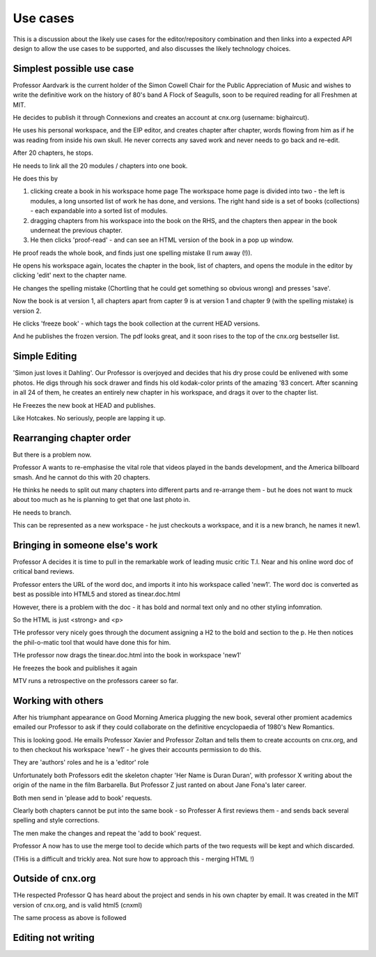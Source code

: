 =========
Use cases
=========

This is a discussion about the likely use cases for the
editor/repository combination and then links into a expected API
design to allow the use cases to be supported, and also discusses the
likely technology choices.


Simplest possible use case
--------------------------

Professor Aardvark is the current holder of the Simon Cowell Chair for
the Public Appreciation of Music and wishes to write the definitive
work on the history of 80's band A Flock of Seagulls, soon to be
required reading for all Freshmen at MIT.

He decides to publish it through Connexions and creates an account at
cnx.org (username: bighaircut).

He uses his personal workspace, and the EIP editor, and creates
chapter after chapter, words flowing from him as if he was reading
from inside his own skull.  He never corrects any saved work and never
needs to go back and re-edit.

After 20 chapters, he stops.  

He needs to link all the 20 modules / chapters into one book.

He does this by 

1. clicking create a book in his workspace home page
   The workspace home page is divided into two - the left is modules, a 
   long unsorted list of work he has done, and versions.
   The right hand side is a set of books (collections) - each expandable 
   into a sorted list of modules.

2. dragging chapters from his workspace into the book on the RHS, and the chapters then appear in the book underneat the previous chapter.

3. He then clicks 'proof-read' - and can see an HTML version of the book in a pop up window.


He proof reads the whole book, and finds just one spelling mistake (I
rum away (!)).

He opens his workspace again, locates the chapter in the book, list of chapters, and opens the module in the editor by clicking 'edit' next to the chapter name. 

He changes the spelling mistake (Chortling that he could get something so obvious wrong) and presses 'save'.

Now the book is at version 1, all chapters apart from capter 9 is at version 1 and chapter 9 (with the spelling mistake) is version 2.

He clicks 'freeze book' - which tags the book collection at the current HEAD versions.

And he publishes the frozen version.  The pdf looks great, and it soon rises to the top of the cnx.org bestseller list.

Simple Editing
--------------

'Simon just loves it Dahling'.  Our Professor is overjoyed and decides
that his dry prose could be enlivened with some photos.  He digs through his sock drawer and finds his old kodak-color prints of the amazing '83 concert. 
After scanning in all 24 of them, he creates an entirely new chapter in his workspace, and drags it over to the chapter list.

He Freezes the new book at HEAD and publishes.

Like Hotcakes.  No seriously, people are lapping it up.


Rearranging chapter order
-------------------------

But there is a problem now.  

Professor A wants to re-emphasise the vital role that videos played in
the bands development, and the America billboard smash.  And he cannot
do this with 20 chapters.

He thinks he needs to split out many chapters into different parts and
re-arrange them - but he does not want to muck about too much as he is
planning to get that one last photo in.

He needs to branch.

This can be represented as a new workspace - he just checkouts a workspace,
and it is a new branch, he names it new1.



Bringing in someone else's work
-------------------------------

Professor A decides it is time to pull in the remarkable work of 
leading music critic T.I. Near and his online word doc of critical band reviews.

Professor enters the URL of the word doc, and imports it into his workspace
called 'new1'.  The word doc is converted as best as possible into HTML5 and stored as tinear.doc.html

However, there is a problem with the doc - it has bold and normal text only and no other styling infomration.

So the HTML is just <strong> and <p>

THe professor very nicely goes through the document assigning a H2 to the bold and section to the p.  He then notices the phil-o-matic tool that would have done this for him.

THe professor now drags the tinear.doc.html into the book in workspace 'new1'

He freezes the book and puiblishes it again

MTV runs a retrospective on the professors career so far.

Working with others
-------------------

After his triumphant appearance on Good Morning America plugging the
new book, several other promient academics emailed our Professor to
ask if they could collaborate on the definitive encyclopaedia 
of 1980's New Romantics.


This is looking good.  He emails Professor Xavier and Professor Zoltan 
and tells them to create accounts on cnx.org, and to then checkout his workspace 'new1' - he gives their accounts permission to do this.

They are 'authors' roles and he is a 'editor' role


Unfortunately both Professors edit the skeleton chapter 'Her Name is Duran Duran', with professor X writing about the origin of the name in the film Barbarella.  But Professor Z just ranted on about Jane Fona's later career.

Both men send in 'please add to book' requests.

Clearly both chapters cannot be put into the same book - so Professer A first
reviews them - and sends back several spelling and style corrections.

The men make the changes and repeat the 'add to book' request.

Professor A now has to use the merge tool to decide which parts of the
two requests will be kept and which discarded.

(THis is a difficult and trickly area.  Not sure how to approach
this - merging HTML !)

Outside of cnx.org
------------------

THe respected Professor Q has heard about the project and sends in his
own chapter by email.  It was created in the MIT version of cnx.org,
and is valid html5 (cnxml)

The same process as above is followed 



Editing not writing
-------------------







